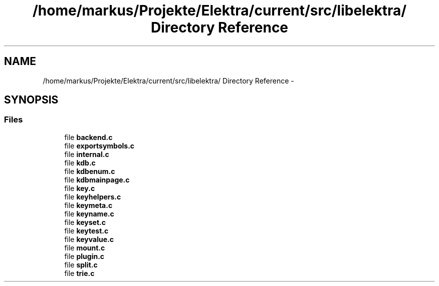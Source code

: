 .TH "/home/markus/Projekte/Elektra/current/src/libelektra/ Directory Reference" 3 "Thu Jan 16 2014" "Version 0.8.4" "Elektra" \" -*- nroff -*-
.ad l
.nh
.SH NAME
/home/markus/Projekte/Elektra/current/src/libelektra/ Directory Reference \- 
.SH SYNOPSIS
.br
.PP
.SS "Files"

.in +1c
.ti -1c
.RI "file \fBbackend\&.c\fP"
.br
.ti -1c
.RI "file \fBexportsymbols\&.c\fP"
.br
.ti -1c
.RI "file \fBinternal\&.c\fP"
.br
.ti -1c
.RI "file \fBkdb\&.c\fP"
.br
.ti -1c
.RI "file \fBkdbenum\&.c\fP"
.br
.ti -1c
.RI "file \fBkdbmainpage\&.c\fP"
.br
.ti -1c
.RI "file \fBkey\&.c\fP"
.br
.ti -1c
.RI "file \fBkeyhelpers\&.c\fP"
.br
.ti -1c
.RI "file \fBkeymeta\&.c\fP"
.br
.ti -1c
.RI "file \fBkeyname\&.c\fP"
.br
.ti -1c
.RI "file \fBkeyset\&.c\fP"
.br
.ti -1c
.RI "file \fBkeytest\&.c\fP"
.br
.ti -1c
.RI "file \fBkeyvalue\&.c\fP"
.br
.ti -1c
.RI "file \fBmount\&.c\fP"
.br
.ti -1c
.RI "file \fBplugin\&.c\fP"
.br
.ti -1c
.RI "file \fBsplit\&.c\fP"
.br
.ti -1c
.RI "file \fBtrie\&.c\fP"
.br
.in -1c
